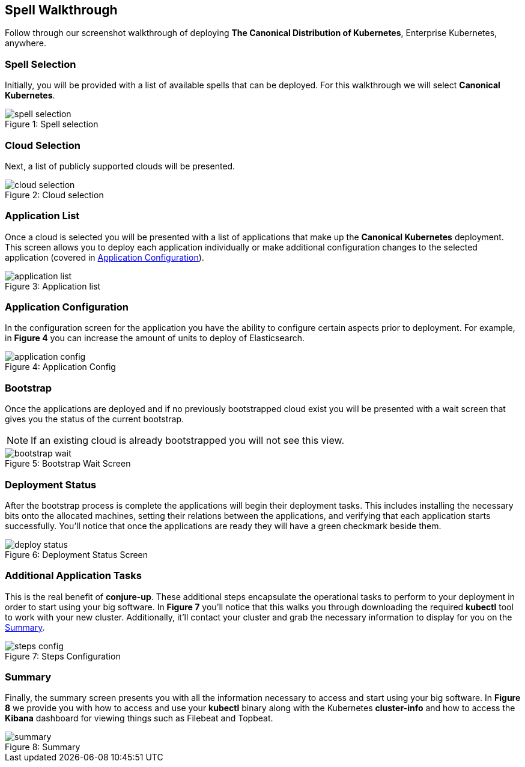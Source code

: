 [[walkthrough]]
== Spell Walkthrough

Follow through our screenshot walkthrough of deploying **The Canonical Distribution of Kubernetes**, Enterprise Kubernetes, anywhere.

=== Spell Selection

Initially, you will be provided with a list of available spells that can be deployed. For this walkthrough we will select **Canonical Kubernetes**.

image::canonical-kubernetes/spell-selection.png[caption="Figure 1: ", title="Spell selection"]

=== Cloud Selection

Next, a list of publicly supported clouds will be presented.

image::canonical-kubernetes/cloud-selection.png[caption="Figure 2: ", title="Cloud selection"]

[[application-list]]
=== Application List

Once a cloud is selected you will be presented with a list of applications that
make up the **Canonical Kubernetes** deployment. This screen allows you to
deploy each application individually or make additional configuration changes to
the selected application (covered in <<application-config>>).

image::canonical-kubernetes/application-list.png[caption="Figure 3: ", title="Application list"]

[[application-config]]
=== Application Configuration

In the configuration screen for the application you have the ability to
configure certain aspects prior to deployment. For example, in **Figure 4** you
can increase the amount of units to deploy of Elasticsearch.

image::canonical-kubernetes/application-config.png[caption="Figure 4: ", title="Application Config"]

=== Bootstrap

Once the applications are deployed and if no previously bootstrapped cloud exist
you will be presented with a wait screen that gives you the status of the
current bootstrap.

NOTE: If an existing cloud is already bootstrapped you will not see this view.

image::canonical-kubernetes/bootstrap-wait.png[caption="Figure 5: ", title="Bootstrap Wait Screen"]

=== Deployment Status

After the bootstrap process is complete the applications will begin their
deployment tasks. This includes installing the necessary bits onto the allocated
machines, setting their relations between the applications, and verifying that
each application starts successfully. You'll notice that once the applications
are ready they will have a green checkmark beside them.

image::canonical-kubernetes/deploy-status.png[caption="Figure 6: ", title="Deployment Status Screen"]

=== Additional Application Tasks

This is the real benefit of **conjure-up**. These additional steps encapsulate
the operational tasks to perform to your deployment in order to start using your
big software. In **Figure 7** you'll notice that this walks you through
downloading the required **kubectl** tool to work with your new cluster.
Additionally, it'll contact your cluster and grab the necessary information to
display for you on the <<summary-screen>>.

image::canonical-kubernetes/steps-config.png[caption="Figure 7: ", title="Steps Configuration"]

[[summary-screen]]
=== Summary

Finally, the summary screen presents you with all the information necessary to
access and start using your big software. In **Figure 8** we provide you with
how to access and use your **kubectl** binary along with the Kubernetes
**cluster-info** and how to access the **Kibana** dashboard for viewing things
such as Filebeat and Topbeat.

image::canonical-kubernetes/summary.png[caption="Figure 8: ", title="Summary"]
